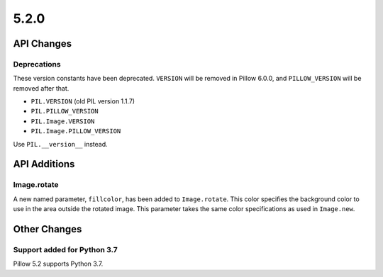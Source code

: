 5.2.0
-----

API Changes
===========

Deprecations
^^^^^^^^^^^^

These version constants have been deprecated. ``VERSION`` will be removed in
Pillow 6.0.0, and ``PILLOW_VERSION`` will be removed after that.

* ``PIL.VERSION`` (old PIL version 1.1.7)
* ``PIL.PILLOW_VERSION``
* ``PIL.Image.VERSION``
* ``PIL.Image.PILLOW_VERSION``

Use ``PIL.__version__`` instead.


API Additions
=============

Image.rotate
^^^^^^^^^^^^

A new named parameter, ``fillcolor``, has been added to ``Image.rotate``. This
color specifies the background color to use in the area outside the rotated
image. This parameter takes the same color specifications as used in
``Image.new``.

Other Changes
=============

Support added for Python 3.7
^^^^^^^^^^^^^^^^^^^^^^^^^^^^

Pillow 5.2 supports Python 3.7.

